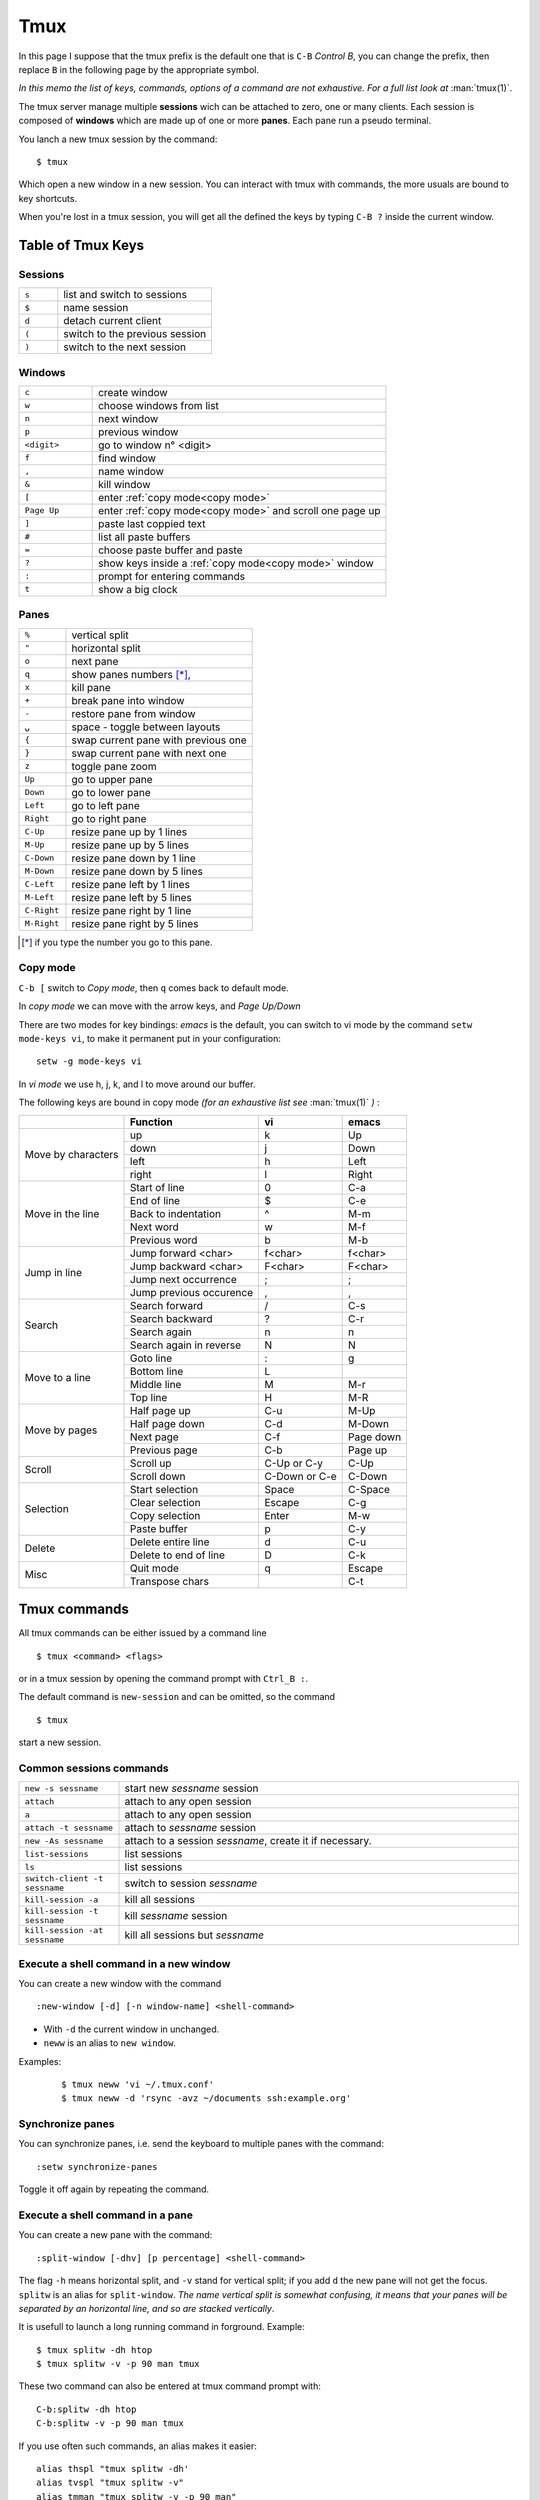 Tmux
====

In this page I suppose that the tmux prefix is the default one that is ``C-B`` *Control
B*, you can change the prefix, then replace ``B`` in the following page by the
appropriate symbol.

*In this memo the list of keys, commands, options of a command are not exhaustive. For a
full list look at* :man:`tmux(1)`.


The tmux server manage multiple **sessions** wich can be attached to zero, one or many
clients. Each session is composed of **windows**  which are made up of one or more
**panes**. Each pane run a pseudo terminal.

You lanch a new tmux session by the command:

::

    $ tmux

Which open a new window in a new session. You can interact with tmux with commands, the
more usuals are bound to key shortcuts.


When you're lost in a tmux session, you will get all the defined the keys
by typing ``C-B ?`` inside the current window.


Table of Tmux Keys
------------------

Sessions
~~~~~~~~

.. csv-table::
   :delim: %
   :widths: 20, 80

    ``s``%list and switch to sessions
    ``$``%name session
    ``d``%detach current client
    ``(``%switch to the previous session
    ``)``%switch to the next session

Windows
~~~~~~~

.. csv-table::
   :delim: %
   :widths: 20, 80

    ``c``%create window
    ``w``%choose windows from list
    ``n``%next window
    ``p``%previous window
    ``<digit>``%go to window n° <digit>
    ``f``%find window
    ``,``%name window
    ``&``%kill window
    ``[``%enter :ref:`copy mode<copy mode>`
    ``Page Up``%enter :ref:`copy mode<copy mode>` and scroll one page up
    ``]``%paste last coppied text
    ``#``%list all paste buffers
    ``=``%choose paste buffer and paste
    ``?``%show keys inside a :ref:`copy mode<copy mode>` window
    ``:``%prompt for entering commands
    ``t``%show a big clock


Panes
~~~~~

.. csv-table::
   :delim: %
   :widths: 20, 80

    "``%``"%vertical split
    ``"``%horizontal split
    ``o``%next pane
    ``q``%show panes numbers [*]_,
    ``x``%kill pane
    ``+``%break pane into window
    ``-``%restore pane from window
    ``⍽``%space - toggle between layouts
    ``{``%swap current pane with previous one
    ``}``%swap current pane with next one
    ``z``%toggle pane zoom
    ``Up``%go to upper pane
    ``Down``%go to lower pane
    ``Left``%go to left pane
    ``Right``%go to right pane
    ``C-Up``%resize pane up by 1 lines
    ``M-Up``%resize pane up by 5 lines
    ``C-Down``% resize pane down by 1 line
    ``M-Down``% resize pane down by 5 lines
    ``C-Left``% resize pane left by 1 lines
    ``M-Left``% resize pane left by 5 lines
    ``C-Right``% resize pane right by 1 line
    ``M-Right``% resize pane right by 5 lines

..   [*] if you type the number you go to this pane.

..  _copy mode:

Copy mode
~~~~~~~~~

``C-b [`` switch to *Copy mode*, then ``q`` comes back to default mode.

In *copy mode*  we can move with the arrow keys, and *Page
Up/Down*

There are two modes for key bindings: *emacs* is the default, you can switch to vi mode
by the command ``setw mode-keys vi``, to make it permanent put in your configuration:

::

    setw -g mode-keys vi

In *vi mode* we use h, j, k, and l to move around our buffer.


The following keys are bound in copy mode *(for an exhaustive list see* :man:`tmux(1)` *)* :

+-----------------+-------------------------+--------------+---------+
|                 |Function                 |vi            |emacs    |
+=================+=========================+==============+=========+
|                 |up                       |k             |Up       |
|                 +-------------------------+--------------+---------+
|Move by          |down                     |j             |Down     |
|characters       +-------------------------+--------------+---------+
|                 |left                     |h             |Left     |
|                 +-------------------------+--------------+---------+
|                 |right                    |l             |Right    |
+-----------------+-------------------------+--------------+---------+
|                 |Start of line            |0             |C-a      |
|                 +-------------------------+--------------+---------+
|Move in the line |End of line              |$             |C-e      |
|                 +-------------------------+--------------+---------+
|                 |Back to indentation      |^             |M-m      |
|                 +-------------------------+--------------+---------+
|                 |Next word                |w             |M-f      |
|                 +-------------------------+--------------+---------+
|                 |Previous word            |b             |M-b      |
+-----------------+-------------------------+--------------+---------+
|                 |Jump forward <char>      | f<char>      |f<char>  |
|                 +-------------------------+--------------+---------+
| Jump in line    |Jump backward <char>     | F<char>      | F<char> |
|                 +-------------------------+--------------+---------+
|                 |Jump next occurrence     | ;            | ;       |
|                 +-------------------------+--------------+---------+
|                 |Jump previous occurence  | ,            | ,       |
+-----------------+-------------------------+--------------+---------+
|                 |Search forward           |/             |C-s      |
|                 +-------------------------+--------------+---------+
| Search          |Search backward          |?             |C-r      |
|                 +-------------------------+--------------+---------+
|                 |Search again             |n             |n        |
|                 +-------------------------+--------------+---------+
|                 |Search again in reverse  |N             |N        |
+-----------------+-------------------------+--------------+---------+
|                 |Goto line                |:             |g        |
|                 +-------------------------+--------------+---------+
| Move to a line  |Bottom line              |L             |         |
|                 +-------------------------+--------------+---------+
|                 |Middle line              |M             |M-r      |
|                 +-------------------------+--------------+---------+
|                 |Top line                 |H             |M-R      |
+-----------------+-------------------------+--------------+---------+
|                 |Half page up             |C-u           |M-Up     |
|                 +-------------------------+--------------+---------+
| Move by pages   |Half page down           |C-d           |M-Down   |
|                 +-------------------------+--------------+---------+
|                 |Next page                |C-f           |Page down|
|                 +-------------------------+--------------+---------+
|                 |Previous page            |C-b           |Page up  |
+-----------------+-------------------------+--------------+---------+
|                 |Scroll up                |C-Up or C-y   |C-Up     |
| Scroll          +-------------------------+--------------+---------+
|                 |Scroll down              |C-Down or C-e |C-Down   |
+-----------------+-------------------------+--------------+---------+
|                 |Start selection          |Space         |C-Space  |
|                 +-------------------------+--------------+---------+
| Selection       |Clear selection          |Escape        |C-g      |
|                 +-------------------------+--------------+---------+
|                 |Copy selection           |Enter         |M-w      |
|                 +-------------------------+--------------+---------+
|                 |Paste buffer             |p             |C-y      |
+-----------------+-------------------------+--------------+---------+
|                 |Delete entire line       |d             |C-u      |
|  Delete         +-------------------------+--------------+---------+
|                 |Delete to end of line    |D             |C-k      |
+-----------------+-------------------------+--------------+---------+
|                 |Quit mode                |q             |Escape   |
| Misc            +-------------------------+--------------+---------+
|                 |Transpose chars          |              |C-t      |
+-----------------+-------------------------+--------------+---------+


Tmux commands
-------------

All tmux commands can be either issued by a command line
::

    $ tmux <command> <flags>

or in a tmux session by opening the command prompt with ``Ctrl_B :``.

The default command is ``new-session`` and can be omitted, so the command
::

    $ tmux

start a new session.

Common sessions commands
~~~~~~~~~~~~~~~~~~~~~~~~

.. csv-table::
   :delim: %
   :widths: 20, 80


   ``new -s sessname``%start new *sessname* session
   ``attach``%attach to any open session
   ``a``%attach to any open session
   ``attach -t sessname``%attach to *sessname* session
   ``new -As sessname``%attach to a session *sessname*, create it if necessary.
   ``list-sessions``%list sessions
   ``ls``%list sessions
   ``switch-client -t sessname``%switch to session *sessname*
   ``kill-session -a``%kill all sessions
   ``kill-session -t sessname``%kill  *sessname* session
   ``kill-session -at sessname``%kill all sessions but *sessname*




Execute a shell command in a new window
~~~~~~~~~~~~~~~~~~~~~~~~~~~~~~~~~~~~~~~

You can create a new window with the command
::

    :new-window [-d] [-n window-name] <shell-command>

- With ``-d`` the current window in unchanged.
- ``neww`` is an alias to ``new window``.

Examples:

  ::

    $ tmux neww 'vi ~/.tmux.conf'
    $ tmux neww -d 'rsync -avz ~/documents ssh:example.org'




Synchronize panes
~~~~~~~~~~~~~~~~~

You can synchronize panes, i.e. send the keyboard to multiple panes with the command:

::

    :setw synchronize-panes

Toggle it off again by repeating the command.

Execute a shell command in a pane
~~~~~~~~~~~~~~~~~~~~~~~~~~~~~~~~~

You can create a new pane with the command:

::

    :split-window [-dhv] [p percentage] <shell-command>

The flag ``-h`` means horizontal split, and ``-v`` stand for vertical split; if you add
``d`` the new pane will not get the focus. ``splitw`` is an alias for ``split-window``.
*The name vertical split is somewhat confusing, it means that your panes will be
separated by an horizontal line, and so are stacked vertically*.

It is usefull to launch a long running command in forground.  Example:

::

    $ tmux splitw -dh htop
    $ tmux splitw -v -p 90 man tmux

These two command can also be entered at tmux command prompt with:

::

    C-b:splitw -dh htop
    C-b:splitw -v -p 90 man tmux

If you use often such commands, an alias makes it easier:

::

    alias thspl "tmux splitw -dh'
    alias tvspl "tmux splitw -v"
    alias tmman "tmux splitw -v -p 90 man"

with the ``command-alias`` command you can also create the aliases inside the session.
::

    $ tmux set-option -s command-alias[10] vspl='split-window -v'

and you can do either in command line
::

    $ tmux vspl

or at command prompt
::

    vspl

To know which cells of the array ``command-alias`` are used, and their content do:

::

    $ tmux show-options -s command-alias

Move a window to a pane
~~~~~~~~~~~~~~~~~~~~~~~

When you want to bring an other window as pane in the current window you can use the
command:

::

    :joinp -s :2

Or you can prefer to send your window inside another one as new pane:

::

    :joinp -t :1

The post `join window to pane <https://unix.stackexchange.com/a/14301/266187>`_
propose to add to tmux.conf
::

    # pane movement
    bind-key J command-prompt -p "join pane from:"  "join-pane -s '%%'"
    bind-key S command-prompt -p "send pane to:"  "join-pane -t '%%'"

or

::

     bind-key J choose-tree -w 'join-pane -h -s "%%"'
     bind-key S choose-tree -w 'join-pane -t "%%"'



Mouse support
-------------

If you set the mouse option, mouse events can be bound to keys. The default is to use
the mouse to select and resize panes, to copy text and to change window using the status
line.

You turn on the mouse with the command *for tmux 2.1 and above*:

::

    setw -g mouse on

Configurations Options:
-----------------------

::

    # Mouse support - set to on if you want to use the mouse
    setw -g mouse on

    # split panes using | and -
    bind | split-window -h
    bind - split-window -v
    unbind '"'
    unbind %

    # reload config file
    # will hide the default refresh-client binding
    bind r source-file /path/to/tmux.conf

    # Set the default terminal mode to 256color mode
    set -g default-terminalq "screen-256color"

    # enable activity alerts
    setw -g monitor-activity on
    set -g visual-activity on

    # Center the window list
    set -g status-justify centre

References
----------
-  tmux manual: :man:`tmux(1)`
-  `GitHub - tmux <https://github.com/tmux/tmux>`_
-  `tmux FAQ <https://github.com/tmux/tmux/wiki/FAQ>`_
-  `ArchWiki: Tmux <https://wiki.archlinux.org/index.php/Tmux>`_ is a
   good introduction with references to complementary articles.
-  `The Tao of Tmux <https://leanpub.com/the-tao-of-tmux/read>`_
   an online book
-  `Awesome tmux <https://github.com/rothgar/awesome-tmux>`_ a list of
   helpful tmux links for various tutorials, plugins, and configuration
   settings.
